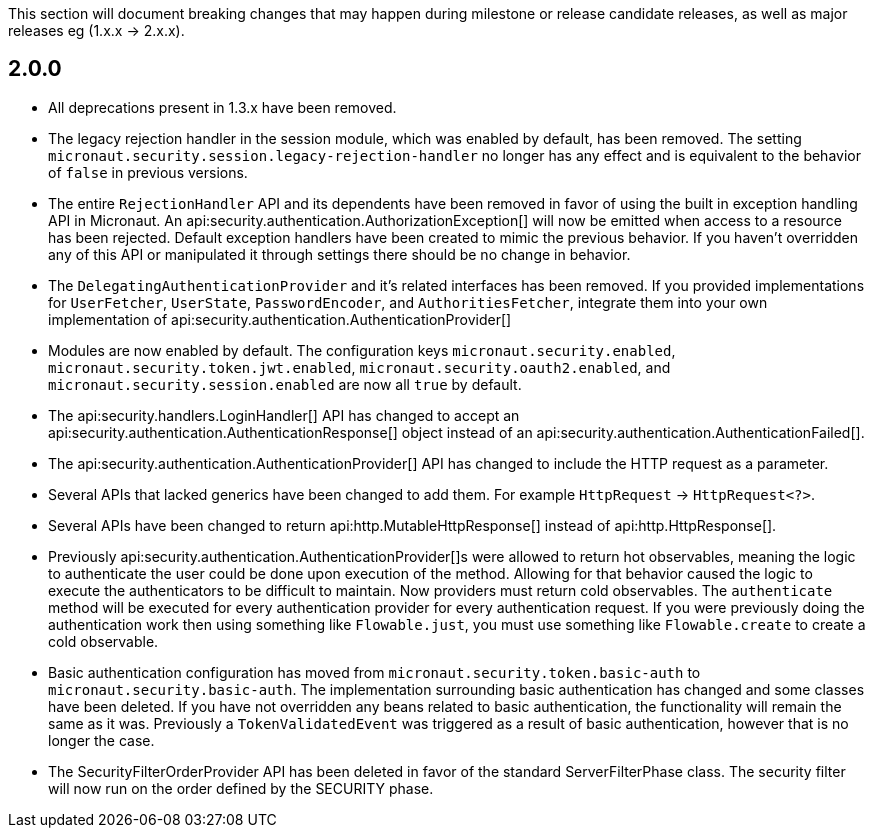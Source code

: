 This section will document breaking changes that may happen during milestone or release candidate releases, as well as major releases eg (1.x.x -> 2.x.x).

== 2.0.0

* All deprecations present in 1.3.x have been removed.

* The legacy rejection handler in the session module, which was enabled by default, has been removed. The setting `micronaut.security.session.legacy-rejection-handler` no longer has any effect and is equivalent to the behavior of `false` in previous versions.

* The entire `RejectionHandler` API and its dependents have been removed in favor of using the built in exception handling API in Micronaut. An api:security.authentication.AuthorizationException[] will now be emitted when access to a resource has been rejected. Default exception handlers have been created to mimic the previous behavior. If you haven't overridden any of this API or manipulated it through settings there should be no change in behavior.

* The `DelegatingAuthenticationProvider` and it's related interfaces has been removed. If you provided implementations for `UserFetcher`, `UserState`, `PasswordEncoder`, and `AuthoritiesFetcher`, integrate them into your own implementation of api:security.authentication.AuthenticationProvider[]

* Modules are now enabled by default. The configuration keys `micronaut.security.enabled`, `micronaut.security.token.jwt.enabled`, `micronaut.security.oauth2.enabled`, and `micronaut.security.session.enabled` are now all `true` by default.

* The api:security.handlers.LoginHandler[] API has changed to accept an api:security.authentication.AuthenticationResponse[] object instead of an api:security.authentication.AuthenticationFailed[].

* The api:security.authentication.AuthenticationProvider[] API has changed to include the HTTP request as a parameter.

* Several APIs that lacked generics have been changed to add them. For example `HttpRequest` -> `HttpRequest<?>`.

* Several APIs have been changed to return api:http.MutableHttpResponse[] instead of api:http.HttpResponse[].

* Previously api:security.authentication.AuthenticationProvider[]s were allowed to return hot observables, meaning the logic to authenticate the user could be done upon execution of the method. Allowing for that behavior caused the logic to execute the authenticators to be difficult to maintain. Now providers must return cold observables. The `authenticate` method will be executed for every authentication provider for every authentication request. If you were previously doing the authentication work then using something like `Flowable.just`, you must use something like `Flowable.create` to create a cold observable.

* Basic authentication configuration has moved from `micronaut.security.token.basic-auth` to `micronaut.security.basic-auth`. The implementation surrounding basic authentication has changed and some classes have been deleted. If you have not overridden any beans related to basic authentication, the functionality will remain the same as it was. Previously a `TokenValidatedEvent` was triggered as a result of basic authentication, however that is no longer the case.

* The SecurityFilterOrderProvider API has been deleted in favor of the standard ServerFilterPhase class. The security filter will now run on the order defined by the SECURITY phase.
